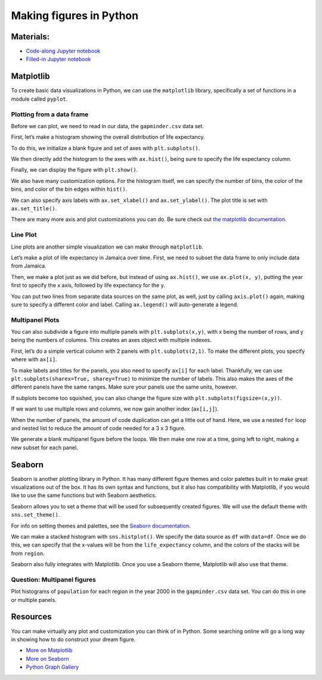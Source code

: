Making figures in Python
========================

Materials:
----------

-  `Code-along Jupyter notebook <https://colab.research.google.com/github/DeisData/python/blob/master/sequential/figures-codealong.ipynb>`__ 
-  `Filled-in Jupyter notebook <https://colab.research.google.com/github/DeisData/python/blob/master/sequential/figures.ipynb>`__

Matplotlib
----------

To create basic data visualizations in Python, we can use the
``matplotlib`` library, specifically a set of functions in a module
called ``pyplot``.

.. tab:: Python

   .. code:: python

      import matplotlib.pyplot as plt
      import pandas as pd

Plotting from a data frame
~~~~~~~~~~~~~~~~~~~~~~~~~~

Before we can plot, we need to read in our data, the ``gapminder.csv``
data set.

.. tab:: Python

   .. code:: python

      df = pd.read_csv("https://raw.githubusercontent.com/DeisData/python/master/data/gapminder.csv") # read in data
      print(df.head())

.. tab:: Output

   .. code:: none

            country  year region  population  life_expectancy  age5_surviving  \
      0  Afghanistan  1800   Asia   3280000.0            28.21          53.142   
      1  Afghanistan  1810   Asia   3280000.0            28.11          53.002   
      2  Afghanistan  1820   Asia   3323519.0            28.01          52.862   
      3  Afghanistan  1830   Asia   3448982.0            27.90          52.719   
      4  Afghanistan  1840   Asia   3625022.0            27.80          52.576   

         babies_per_woman  gdp_per_capita  gdp_per_day  
      0               7.0           603.0     1.650924  
      1               7.0           604.0     1.653662  
      2               7.0           604.0     1.653662  
      3               7.0           625.0     1.711157  
      4               7.0           647.0     1.771389  

First, let’s make a histogram showing the overall distribution of life
expectancy.

To do this, we initialize a blank figure and set of axes with
``plt.subplots()``.

We then directly add the histogram to the axes with ``ax.hist()``, being
sure to specify the life expectancy column.

Finally, we can display the figure with ``plt.show()``.

.. tab:: Python

   .. code:: python

      figure, ax = plt.subplots() # create blank figure and axes
      ax.hist(df['life_expectancy']) # add histogram to axes
      plt.show() # display figure



.. tab:: Output
   :new-set:

   .. raw:: html

      <div style="background-color: white;">

   |fig 7_0|      

   .. raw:: html

      </div>

  



We also have many customization options. For the histogram itself, we
can specify the number of bins, the color of the bins, and color of the
bin edges within ``hist()``.

We can also specify axis labels with ``ax.set_xlabel()`` and
``ax.set_ylabel()``. The plot title is set with ``ax.set_title()``.

.. tab:: Python
   
   .. code:: python

      figure, ax = plt.subplots()
      ax.hist(df['life_expectancy'],bins=30, color="grey", edgecolor='black') # specify bins, color, and edge color
      ax.set_xlabel('Life Expectancy') # x axis label
      ax.set_ylabel('Count') # y axis planning
      ax.set_title('Distribution of Life Expectancy') # add title
      plt.show()



.. tab:: Output
   :new-set:

   .. raw:: html   

      <div style="background-color: white;">

   |fig 9_0|      

   .. raw:: html

      </div>

There are many more axis and plot customizations you can do. Be sure
check out `the matplotlib documentation <https://matplotlib.org/>`__.

Line Plot
~~~~~~~~~

Line plots are another simple visualization we can make through
``matplotlib``.

Let’s make a plot of life expectancy in Jamaica over time. First, we
need to subset the data frame to only include data from Jamaica.

Then, we make a plot just as we did before, but instead of using
``ax.hist()``, we use ``ax.plot(x, y)``, putting the year first to
specify the x axis, followed by life expectancy for the y.

.. tab:: Python

   .. code:: python

      # subset data
      df_jm = df.loc[ df['country']=='Jamaica', :]
      # create plot
      figure, ax = plt.subplots()
      ax.plot(df_jm['year'], df_jm['life_expectancy'], color='#333') # a dark charcoal
      ax.set_xlabel('Year')
      ax.set_ylabel('Life expectancy')
      ax.set_title('Life expectancy over time in Jamaica')
      plt.show()

.. tab:: Output
   :new-set:

   .. raw:: html   

      <div style="background-color: white;">

   |fig 12_0|      

   .. raw:: html

      </div>

You can put two lines from separate data sources on the same plot, as
well, just by calling ``axis.plot()`` again, making sure to specify a
different color and label. Calling ``ax.legend()`` will auto-generate a
legend.

.. tab:: Python

   .. code:: python

      df_cb = df.loc[ df['country']=='Cuba', :]
      figure, ax = plt.subplots()
      # draw two lines, with different colors and different labels
      ax.plot(df_jm['year'], df_jm['life_expectancy'], color='#333', label='Jamaica') 
      ax.plot(df_cb['year'], df_cb['life_expectancy'], color='blue', label='Cuba') 
      ax.set_xlabel('Year')
      ax.set_ylabel('Life expectancy')
      ax.set_title('Life expectancy over time in Jamaica and Cuba')
      ax.legend() # add axis
      plt.show()

.. tab:: Output
   :new-set:

   .. raw:: html  

      <div style="background-color: white;">

   |fig 14_0|      

   .. raw:: html

      </div>

Multipanel Plots
~~~~~~~~~~~~~~~~

You can also subdivide a figure into multiple panels with
``plt.subplots(x,y)``, with x being the number of rows, and y being the
numbers of columns. This creates an axes object with multiple indexes.

First, let’s do a simple vertical column with 2 panels with
``plt.subplots(2,1)``. To make the different plots, you specify where
with ``ax[i]``.

.. tab:: Python

   .. code:: python

      df_cb = df.loc[ df['country']=='Cuba', :]
      # create plot
      figure, ax = plt.subplots(2,1) # rows by columns
      ax[0].plot(df_jm['year'], df_jm['life_expectancy'])
      ax[1].plot(df_cb['year'], df_cb['life_expectancy'])
      # figure.set_title('Life expectancy over time in Cuba')
      plt.show()

.. tab:: Output
   :new-set:

   .. raw:: html

      <div style="background-color: white;">

   |fig 16_0|      

   .. raw:: html

      </div>

To make labels and titles for the panels, you also need to specify
``ax[i]`` for each label. Thankfully, we can use
``plt.subplots(sharex=True, sharey=True)`` to minimize the number of
labels. This also makes the axes of the different panels have the same
ranges. Make sure your panels use the same units, however.

.. tab:: Python

   .. code:: python

      # create plot
      figure, ax = plt.subplots(2,1, sharex=True, sharey=True) # rows by columns
      ax[0].plot(df_jm['year'], df_jm['life_expectancy'])
      ax[1].plot(df_cb['year'], df_cb['life_expectancy'])
      ax[1].set_xlabel('Year')
      ax[0].set_ylabel('Life expectancy')
      ax[1].set_ylabel('Life expectancy')
      ax[0].set_title('Jamaica')
      ax[1].set_title('Cuba')
      plt.show()

.. tab:: Output
   :new-set:

   .. raw:: html

      <div style="background-color: white;">

   |fig 18_0|      

   .. raw:: html

      </div>

If subplots become too squished, you can also change the figure size
with ``plt.subplots(figsize=(x,y))``.

.. tab:: Python

   .. code:: python

      figure, ax = plt.subplots(2,1, sharex=True, sharey=True, figsize=(6,8)) # rows by columns
      ax[0].plot(df_jm['year'], df_jm['life_expectancy'])
      ax[1].plot(df_cb['year'], df_cb['life_expectancy'])
      ax[1].set_xlabel('Year')
      ax[0].set_ylabel('Life expectancy')
      ax[1].set_ylabel('Life expectancy')
      ax[0].set_title('Jamaica')
      ax[1].set_title('Cuba')
      plt.show()

.. tab:: Output
   :new-set:

   .. raw:: html

      <div style="background-color: white;">

   |fig 20_0|      

   .. raw:: html

      </div>

If we want to use multiple rows and columns, we now gain another index
(``ax[i,j]``).

.. tab:: Python

   .. code:: python

      df_us = df.loc[ df['country']=='United States', :]
      df_ca = df.loc[ df['country']=='Canada', :]

      figure, ax = plt.subplots(2,2, sharex=True, sharey=True, figsize=(8,8)) # rows by columns
      ax[0,0].plot(df_jm['year'], df_jm['life_expectancy'])
      ax[0,0].set_title('Jamaica')
      ax[0,1].plot(df_cb['year'], df_cb['life_expectancy'])
      ax[0,1].set_title('Cuba')
      ax[1,0].plot(df_us['year'], df_us['life_expectancy'])
      ax[1,0].set_title('United States')
      ax[1,1].plot(df_ca['year'], df_ca['life_expectancy'])
      ax[1,1].set_title('Canada')
      plt.show()

.. tab:: Output
   :new-set:

   .. raw:: html

      <div style="background-color: white;">

   |fig 22_0|      

   .. raw:: html

      </div>

When the number of panels, the amount of code duplication can get a
little out of hand. Here, we use a nested ``for`` loop and nested list
to reduce the amount of code needed for a 3 x 3 figure.

We generate a blank multipanel figure before the loops. We then make one
row at a time, going left to right, making a new subset for each panel.

.. tab:: Python

   .. code:: python

      # how many rows and columns?
      nrow = 3
      ncol = 3

      # draw axes
      figure, ax = plt.subplots(nrow,ncol, sharex=True, sharey=True, figsize=(10,10)) 

      # list of lists of countries -> 3x3
      countries = [
         ['Jamaica', 'Cuba', 'United States'], 
         ['Canada', 'India', 'China'], 
         ['Nigeria','France', 'Germany']
      ]

      for i in range(nrow): # i goes from 0 - 2
         
         for j in range(ncol): # j goes from 0 - 2
            
            country = countries[i][j]
            df_sub = df.loc[ df['country']==country, :]
            
            ax[i,j].plot(df_sub['year'], df_sub['life_expectancy'], color='#333') 
            ax[i,j].set_xlabel('Year')
            ax[i,j].set_ylabel('Life expectancy')
            ax[i,j].set_title(country) # make sure to give each a title

      plt.show()

.. tab:: Output
   :new-set:

   .. raw:: html

      <div style="background-color: white;">

   |fig 24_0|      

   .. raw:: html

      </div>

Seaborn
-------

Seaborn is another plotting library in Python. It has many different
figure themes and color palettes built in to make great visualizations
out of the box. It has its own syntax and functions, but it also has
compatibility with Matplotlib, if you would like to use the same
functions but with Seaborn aesthetics.

.. tab:: Python

   .. code:: python

      import seaborn as sns

Seaborn allows you to set a theme that will be used for subsequently
created figures. We will use the default theme with ``sns.set_theme()``.

.. tab:: Python

   .. code:: python

      # Apply the default theme
      sns.set_theme()

For info on setting themes and palettes, see the `Seaborn
documentation <https://seaborn.pydata.org/generated/seaborn.set_theme.html>`__.

We can make a stacked histogram with ``sns.histplot()``. We specify the
data source as ``df`` with ``data=df``. Once we do this, we can specify
that the x-values will be from the ``life_expectancy`` column, and the
colors of the stacks will be from ``region``.

.. tab:: Python

   .. code:: python

      sns.histplot(data=df, x="life_expectancy", hue="region", multiple="stack")
      plt.show()

.. tab:: Output
   :new-set:

   .. raw:: html

      <div style="background-color: white;">

   |fig 30_0|      

   .. raw:: html

      </div>

Seaborn also fully integrates with Matplotlib. Once you use a Seaborn
theme, Matplotlib will also use that theme.

.. tab:: Python

   .. code:: python

      ## same code as above for 3x3 plot

      # how many rows and columns?
      nrow = 3
      ncol = 3

      # draw axes
      figure, ax = plt.subplots(nrow,ncol, sharex=True, sharey=True, figsize=(10,10)) 

      # list of lists of countries -> 3x3
      countries = [
         ['Jamaica', 'Cuba', 'United States'], 
         ['Canada', 'India', 'China'], 
         ['Nigeria','France', 'Germany']
      ]

      for i in range(nrow): # i goes from 0 - 2
         
         for j in range(ncol): # j goes from 0 - 2
            
            country = countries[i][j]
            df_sub = df.loc[ df['country']==country, :]
            
            ax[i,j].plot(df_sub['year'], df_sub['life_expectancy'], color='#333') 
            ax[i,j].set_xlabel('Year')
            ax[i,j].set_ylabel('Life expectancy')
            ax[i,j].set_title(country) # make sure to give each a title

      plt.show()

.. tab:: Output
   :new-set:

   .. raw:: html

      <div style="background-color: white;">

   |fig 32_0|      

   .. raw:: html

      </div>

Question: Multipanel figures
~~~~~~~~~~~~~~~~~~~~~~~~~~~~

Plot histograms of ``population`` for each region in the year 2000 in
the ``gapminder.csv`` data set. You can do this in one or multiple
panels.

.. tab:: Python

   .. code:: python

      ### your code here:


.. collapse:: Solution

   .. container::

      .. rubric:: One panel with Seaborn
         :name: one-panel-with-seaborn

      .. tab:: Python

         .. code:: python

            # import log function
            from numpy import log10
            # subset
            df_2000 = df.loc[df['year']==2000,:].copy() # .copy() removes some warnings pandas will throw
            # log transform
            df_2000['population_log10'] = log10(df.population)
            sns.histplot(df_2000, x='population_log10', multiple='stack', hue='region')
            plt.show()


      .. tab:: Output
         :new-set:

         .. raw:: html

            <div style="background-color: white;">

         |fig 36_0|      

         .. raw:: html

            </div>

      .. rubric:: Multipanel
         :name: multipanel

      .. tab:: Python

         .. code:: python

            # import log function and array
            from numpy import log10
            # subset
            df_2000 = df.loc[df['year']==2000,:].copy() # .copy() removes some warnings pandas will throw
            # log transform
            df_2000['population_log10'] = log10(df.population)

            nrow = 2
            ncol = 2

            # draw axes
            figure, ax = plt.subplots(nrow,ncol, sharey=True, figsize=(10,10)) 


            # creates a pandas 2x2 object of region names
            regions = pd.unique(df_2000.region).reshape((2,2))

            for i in range(nrow): # i goes from 0 - 1
               
               for j in range(ncol): # j goes from 0 - 1
                  
                  region = regions[i][j]
                  df_sub = df_2000.loc[ df_2000['region']==region, :]
                  
                  ax[i,j].hist(df_sub['population_log10'], bins=15) 
                  ax[i,j].set_xlabel('Population (log10)')
                  ax[i,j].set_xlim((4.5,9.5)) # make them have the same x range
                  ax[i,j].set_ylabel('Number of countries')
                  ax[i,j].set_title(region) 

            plt.show()

      .. tab:: Output
         :new-set:

         .. raw:: html

            <div style="background-color: white;">

         |fig 38_0|      

         .. raw:: html

            </div>


Resources
---------

You can make virtually any plot and customization you can think of in
Python. Some searching online will go a long way in showing how to do
construct your dream figure.

-  `More on Matplotlib <https://matplotlib.org/>`__
-  `More on Seaborn <https://seaborn.pydata.org/index.html>`__
-  `Python Graph Gallery <https://www.python-graph-gallery.com/>`__



.. |fig 7_0| image:: /_static/images/python/figures/figures_7_0.png
   :align: middle 

.. |fig 9_0| image:: /_static/images/python/figures/figures_9_0.png
   :align: middle

.. |fig 12_0| image:: /_static/images/python/figures/figures_12_0.png
   :align: middle

.. |fig 14_0| image:: /_static/images/python/figures/figures_14_0.png
   :align: middle

.. |fig 16_0| image:: /_static/images/python/figures/figures_16_0.png
   :align: middle

.. |fig 18_0| image:: /_static/images/python/figures/figures_18_0.png
   :align: middle

.. |fig 20_0| image:: /_static/images/python/figures/figures_20_0.png
   :align: middle

.. |fig 22_0| image:: /_static/images/python/figures/figures_22_0.png
   :align: middle

.. |fig 24_0| image:: /_static/images/python/figures/figures_24_0.png
   :align: middle

.. |fig 30_0| image:: /_static/images/python/figures/figures_30_0.png
   :align: middle

.. |fig 32_0| image:: /_static/images/python/figures/figures_32_0.png
   :align: middle

.. |fig 36_0| image:: /_static/images/python/figures/figures_36_0.png
   :align: middle

.. |fig 38_0| image:: /_static/images/python/figures/figures_38_0.png
   :align: middle
